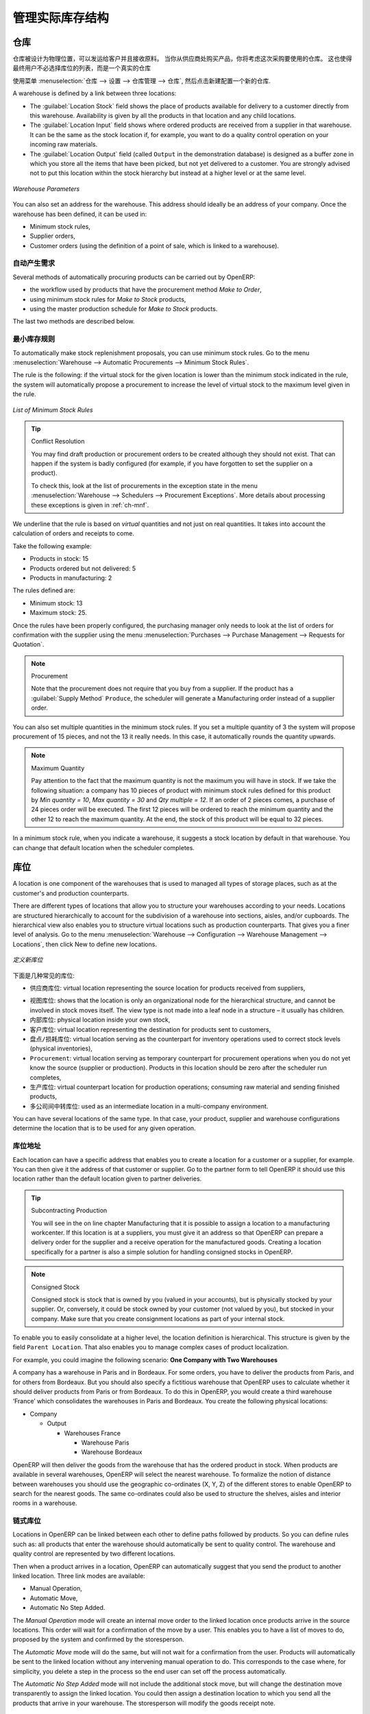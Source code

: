 .. i18n: Managing Physical Inventory Structure
.. i18n: =====================================
..

管理实际库存结构
=====================================

.. i18n: .. index::
.. i18n: 	single: Stock; Warehouse
.. i18n: 	
.. i18n: Warehouse
.. i18n: ---------
..

.. index::
	single: Stock; Warehouse
	
仓库
---------

.. i18n: Warehouses are designed for physical locations from which you can deliver to the customer, and to which you
.. i18n: receive raw materials. When you buy products from a supplier, you should take account of the Warehouse you use
.. i18n: for this purchase. This also enables the end user to not have to choose from a list of locations, but simply a
.. i18n: real warehouse.
.. i18n: Use the menu :menuselection:`Warehouse --> Configuration --> Warehouse Management --> Warehouses`, then click New to 
.. i18n: configure a new warehouse.
..

仓库被设计为物理位置，可以发运给客户并且接收原料。
当你从供应商处购买产品，你将考虑这次采购要使用的仓库。
这也使得最终用户不必选择库位的列表，而是一个真实的仓库

使用菜单 :menuselection:`仓库 --> 设置 --> 仓库管理 --> 仓库`, 然后点击新建配置一个新的仓库.

.. i18n: A warehouse is defined by a link between three locations:
..

A warehouse is defined by a link between three locations:

.. i18n: * The :guilabel:`Location Stock` field shows the place of products available for delivery to a customer directly from
.. i18n:   this warehouse. Availability is given by all the products in that location and any child locations.
.. i18n: 
.. i18n: * The :guilabel:`Location Input` field shows where ordered products are received from a supplier in that warehouse. It
.. i18n:   can be the same as the stock location if, for example, you want to do a quality control operation on
.. i18n:   your incoming raw materials.
.. i18n: 
.. i18n: * The :guilabel:`Location Output` field (called ``Output`` in the demonstration database) is designed as a buffer zone
.. i18n:   in which you store all the items that have been picked, but not yet delivered to a customer. You are
.. i18n:   strongly advised not to put this location within the stock hierarchy but instead at a higher level or at the same level.
.. i18n:   
.. i18n: .. figure:: images/stock_warehouse.png
.. i18n: 	:scale: 75
.. i18n: 	:align: center
.. i18n: 	
.. i18n: 	*Warehouse Parameters*
.. i18n:   
.. i18n: You can also set an address for the warehouse. This address should ideally be an address of your company. Once
.. i18n: the warehouse has been defined, it can be used in:
.. i18n: 
.. i18n: * Minimum stock rules,
.. i18n: 
.. i18n: * Supplier orders,
.. i18n: 
.. i18n: * Customer orders (using the definition of a point of sale, which is linked to a warehouse).
..

* The :guilabel:`Location Stock` field shows the place of products available for delivery to a customer directly from
  this warehouse. Availability is given by all the products in that location and any child locations.

* The :guilabel:`Location Input` field shows where ordered products are received from a supplier in that warehouse. It
  can be the same as the stock location if, for example, you want to do a quality control operation on
  your incoming raw materials.

* The :guilabel:`Location Output` field (called ``Output`` in the demonstration database) is designed as a buffer zone
  in which you store all the items that have been picked, but not yet delivered to a customer. You are
  strongly advised not to put this location within the stock hierarchy but instead at a higher level or at the same level.
  
.. figure:: images/stock_warehouse.png
	:scale: 75
	:align: center
	
	*Warehouse Parameters*
  
You can also set an address for the warehouse. This address should ideally be an address of your company. Once
the warehouse has been defined, it can be used in:

* Minimum stock rules,

* Supplier orders,

* Customer orders (using the definition of a point of sale, which is linked to a warehouse).

.. i18n: Automatic Procurement
.. i18n: ^^^^^^^^^^^^^^^^^^^^^
..

自动产生需求
^^^^^^^^^^^^^^^^^^^^^

.. i18n: Several methods of automatically procuring products can be carried out by OpenERP:
..

Several methods of automatically procuring products can be carried out by OpenERP:

.. i18n: * the workflow used by products that have the procurement method *Make to Order*,
.. i18n: 
.. i18n: * using minimum stock rules for *Make to Stock* products,
.. i18n: 
.. i18n: * using the master production schedule for *Make to Stock* products.
..

* the workflow used by products that have the procurement method *Make to Order*,

* using minimum stock rules for *Make to Stock* products,

* using the master production schedule for *Make to Stock* products.

.. i18n: The last two methods are described below.
..

The last two methods are described below.

.. i18n: Minimum Stock Rules
.. i18n: ^^^^^^^^^^^^^^^^^^^
..

最小库存规则
^^^^^^^^^^^^^^^^^^^

.. i18n: To automatically make stock replenishment proposals, you can use minimum stock rules. Go to the menu
.. i18n: :menuselection:`Warehouse --> Automatic Procurements --> Minimum Stock Rules`.
..

To automatically make stock replenishment proposals, you can use minimum stock rules. Go to the menu
:menuselection:`Warehouse --> Automatic Procurements --> Minimum Stock Rules`.

.. i18n: The rule is the following: if the virtual stock for the given location is lower than the minimum stock indicated in
.. i18n: the rule, the system will automatically propose a procurement to increase the level of virtual stock to the
.. i18n: maximum level given in the rule.
..

The rule is the following: if the virtual stock for the given location is lower than the minimum stock indicated in
the rule, the system will automatically propose a procurement to increase the level of virtual stock to the
maximum level given in the rule.

.. i18n: .. figure:: images/stock_min_rule.png
.. i18n: 	:scale: 75
.. i18n: 	:align: center
.. i18n: 	
.. i18n: 	*List of Minimum Stock Rules*
.. i18n: 	
.. i18n: .. tip:: Conflict Resolution
.. i18n: 
.. i18n:    You may find draft production or procurement orders to be created although they should not exist.
.. i18n:    That can happen if the system is badly configured (for example, if you have forgotten to set the
.. i18n:    supplier on a product).
.. i18n: 
.. i18n:    To check this, look at the list of procurements in the exception state in the menu
.. i18n:    :menuselection:`Warehouse --> Schedulers --> Procurement Exceptions`. More
.. i18n:    details about processing these exceptions is given in :ref:`ch-mnf`.
..

.. figure:: images/stock_min_rule.png
	:scale: 75
	:align: center
	
	*List of Minimum Stock Rules*
	
.. tip:: Conflict Resolution

   You may find draft production or procurement orders to be created although they should not exist.
   That can happen if the system is badly configured (for example, if you have forgotten to set the
   supplier on a product).

   To check this, look at the list of procurements in the exception state in the menu
   :menuselection:`Warehouse --> Schedulers --> Procurement Exceptions`. More
   details about processing these exceptions is given in :ref:`ch-mnf`.

.. i18n: We underline that the rule is based on *virtual* quantities and not just on real
.. i18n: quantities. It takes into account the calculation of orders and receipts to come.
..

We underline that the rule is based on *virtual* quantities and not just on real
quantities. It takes into account the calculation of orders and receipts to come.

.. i18n: Take the following example:
..

Take the following example:

.. i18n: * Products in stock: 15
.. i18n: 
.. i18n: * Products ordered but not delivered: 5
.. i18n: 
.. i18n: * Products in manufacturing: 2
..

* Products in stock: 15

* Products ordered but not delivered: 5

* Products in manufacturing: 2

.. i18n: The rules defined are:
..

The rules defined are:

.. i18n: * Minimum stock: 13
.. i18n: 
.. i18n: * Maximum stock: 25.
..

* Minimum stock: 13

* Maximum stock: 25.

.. i18n: Once the rules have been properly configured, the purchasing manager only needs to look at the list
.. i18n: of orders for confirmation with the supplier using the menu :menuselection:`Purchases --> Purchase Management -->
.. i18n: Requests for Quotation`.
..

Once the rules have been properly configured, the purchasing manager only needs to look at the list
of orders for confirmation with the supplier using the menu :menuselection:`Purchases --> Purchase Management -->
Requests for Quotation`.

.. i18n: .. note:: Procurement
.. i18n: 
.. i18n:    Note that the procurement does not require that you buy from a supplier. If the product has a
.. i18n:    :guilabel:`Supply Method` ``Produce``, the scheduler will generate a Manufacturing order instead of a
.. i18n:    supplier order.
..

.. note:: Procurement

   Note that the procurement does not require that you buy from a supplier. If the product has a
   :guilabel:`Supply Method` ``Produce``, the scheduler will generate a Manufacturing order instead of a
   supplier order.

.. i18n: You can also set multiple quantities in the minimum stock rules. If you set a multiple quantity of 3
.. i18n: the system will propose procurement of 15 pieces, and not the 13 it really needs. In this case, it
.. i18n: automatically rounds the quantity upwards.
..

You can also set multiple quantities in the minimum stock rules. If you set a multiple quantity of 3
the system will propose procurement of 15 pieces, and not the 13 it really needs. In this case, it
automatically rounds the quantity upwards.

.. i18n: .. note:: Maximum Quantity
.. i18n: 
.. i18n: 	Pay attention to the fact that the maximum quantity is not the maximum you will have in stock. 
.. i18n: 	If we take the following situation: a company has 10 pieces of product with minimum stock rules defined 
.. i18n: 	for this product by `Min quantity = 10`, `Max quantity = 30` and `Qty multiple = 12`. If an order of 2 
.. i18n: 	pieces comes, a purchase of 24 pieces order will be executed. The first 12 pieces will be ordered to reach
.. i18n: 	the minimum quantity and the other 12 to reach the maximum quantity. At the end, the stock of this product 
.. i18n: 	will be equal to 32 pieces.
..

.. note:: Maximum Quantity

	Pay attention to the fact that the maximum quantity is not the maximum you will have in stock. 
	If we take the following situation: a company has 10 pieces of product with minimum stock rules defined 
	for this product by `Min quantity = 10`, `Max quantity = 30` and `Qty multiple = 12`. If an order of 2 
	pieces comes, a purchase of 24 pieces order will be executed. The first 12 pieces will be ordered to reach
	the minimum quantity and the other 12 to reach the maximum quantity. At the end, the stock of this product 
	will be equal to 32 pieces.

.. i18n: In a minimum stock rule, when you indicate a warehouse, it suggests a stock location by default in
.. i18n: that warehouse. You can change that default location when the scheduler completes.
..

In a minimum stock rule, when you indicate a warehouse, it suggests a stock location by default in
that warehouse. You can change that default location when the scheduler completes.

.. i18n: .. index::
.. i18n: 	single: Stock; Location
.. i18n: 	
.. i18n: Location
.. i18n: --------
..

.. index::
	single: Stock; Location
	
库位
----

.. i18n: A location is one component of the warehouses that is used to managed all types of storage places, such as at the 
.. i18n: customer's and production counterparts.
..

A location is one component of the warehouses that is used to managed all types of storage places, such as at the 
customer's and production counterparts.

.. i18n: There are different types of locations that allow you to structure your warehouses according to your needs.
.. i18n: Locations are structured hierarchically to account for the subdivision of a warehouse into sections, aisles, and/or
.. i18n: cupboards. The hierarchical view also enables you to structure virtual locations such as production counterparts.
.. i18n: That gives you a finer level of analysis.
.. i18n: Go to the menu :menuselection:`Warehouse --> Configuration --> Warehouse Management --> Locations`, then click New 
.. i18n: to define new locations.
..

There are different types of locations that allow you to structure your warehouses according to your needs.
Locations are structured hierarchically to account for the subdivision of a warehouse into sections, aisles, and/or
cupboards. The hierarchical view also enables you to structure virtual locations such as production counterparts.
That gives you a finer level of analysis.
Go to the menu :menuselection:`Warehouse --> Configuration --> Warehouse Management --> Locations`, then click New 
to define new locations.

.. i18n: .. figure:: images/stock_location_form.png
.. i18n: 	:scale: 75
.. i18n: 	:align: center
.. i18n: 	
.. i18n: 	*Defining a new Stock Location*
..

.. figure:: images/stock_location_form.png
	:scale: 75
	:align: center
	
	*定义新库位*

.. i18n: Here are the different available types of locations:
..

下面是几种常见的库位:

.. i18n: .. index::
.. i18n:    single: Stock; Location types
.. i18n:    
.. i18n: * ``Supplier Location``: virtual location representing the source location for products received from suppliers,
..

.. index::
   single: Stock; Location types
   
* ``供应商库位``: virtual location representing the source location for products received from suppliers,

.. i18n: * ``View``: shows that the location is only an organizational node for the hierarchical structure, and
.. i18n:   cannot be involved in stock moves itself. The view type is not made into a leaf node in a
.. i18n:   structure – it usually has children.
.. i18n:   
.. i18n: * ``Internal Location``: physical location inside your own stock,
.. i18n: 
.. i18n: * ``Customer Location``: virtual location representing the destination for products sent to customers,
.. i18n: 
.. i18n: * ``Inventory``: virtual location serving as the counterpart for inventory operations used to correct stock levels (physical inventories),
.. i18n: 
.. i18n: * ``Procurement``: virtual location serving as temporary counterpart for procurement operations when you do not yet know the source (supplier or production). Products in this location should be zero after the scheduler run
.. i18n:   completes,
.. i18n:   
.. i18n: * ``Production``: virtual counterpart location for production operations; consuming raw material and sending
.. i18n:   finished products,
.. i18n: 
.. i18n: * ``Transit Location for Inter-Companies Transfers``: used as an intermediate location in a multi-company environment.
..

* ``视图库位``: shows that the location is only an organizational node for the hierarchical structure, and
  cannot be involved in stock moves itself. The view type is not made into a leaf node in a
  structure – it usually has children.
  
* ``内部库位``: physical location inside your own stock,

* ``客户库位``: virtual location representing the destination for products sent to customers,

* ``盘点/损耗库位``: virtual location serving as the counterpart for inventory operations used to correct stock levels (physical inventories),

* ``Procurement``: virtual location serving as temporary counterpart for procurement operations when you do not yet know the source (supplier or production). Products in this location should be zero after the scheduler run
  completes,
  
* ``生产库位``: virtual counterpart location for production operations; consuming raw material and sending
  finished products,

* ``多公司间中转库位``: used as an intermediate location in a multi-company environment.

.. i18n: You can have several locations of the same type. In that case, your product, supplier and warehouse configurations
.. i18n: determine the location that is to be used for any given operation.
..

You can have several locations of the same type. In that case, your product, supplier and warehouse configurations
determine the location that is to be used for any given operation.

.. i18n: Location Addresses
.. i18n: ^^^^^^^^^^^^^^^^^^
.. i18n: Each location can have a specific address that enables you to create a location for a customer or a supplier, for
.. i18n: example. You can then give it the address of that customer or supplier. Go to the partner form to tell OpenERP it should use this location rather than the default location given to partner deliveries.
..

库位地址
^^^^^^^^^^^^^^^^^^
Each location can have a specific address that enables you to create a location for a customer or a supplier, for
example. You can then give it the address of that customer or supplier. Go to the partner form to tell OpenERP it should use this location rather than the default location given to partner deliveries.

.. i18n: .. tip:: Subcontracting Production
.. i18n: 
.. i18n: 	You will see in the on line chapter Manufacturing that it is possible to assign a location to a manufacturing workcenter.
.. i18n: 	If this location is at a suppliers, you must give it an address so that OpenERP can prepare a delivery order for
.. i18n: 	the supplier and a receive operation for the manufactured goods.
.. i18n: 	Creating a location specifically for a partner is also a simple solution for handling consigned stocks in OpenERP.
..

.. tip:: Subcontracting Production

	You will see in the on line chapter Manufacturing that it is possible to assign a location to a manufacturing workcenter.
	If this location is at a suppliers, you must give it an address so that OpenERP can prepare a delivery order for
	the supplier and a receive operation for the manufactured goods.
	Creating a location specifically for a partner is also a simple solution for handling consigned stocks in OpenERP.

.. i18n: .. note:: Consigned Stock
.. i18n: 
.. i18n: 	Consigned stock is stock that is owned by you (valued in your accounts), but is physically stocked by your supplier.
.. i18n: 	Or, conversely, it could be stock owned by your customer (not valued by you), but stocked in your company. Make sure
.. i18n: 	that you create consignment locations as part of your internal stock.
..

.. note:: Consigned Stock

	Consigned stock is stock that is owned by you (valued in your accounts), but is physically stocked by your supplier.
	Or, conversely, it could be stock owned by your customer (not valued by you), but stocked in your company. Make sure
	that you create consignment locations as part of your internal stock.

.. i18n: To enable you to easily consolidate at a higher level, the location definition is hierarchical. This structure is
.. i18n: given by the field ``Parent Location``. That also enables you to manage complex cases of product localization.
..

To enable you to easily consolidate at a higher level, the location definition is hierarchical. This structure is
given by the field ``Parent Location``. That also enables you to manage complex cases of product localization.

.. i18n: For example, you could imagine the following scenario: **One Company with Two Warehouses**
..

For example, you could imagine the following scenario: **One Company with Two Warehouses**

.. i18n: A company has a warehouse in Paris and in Bordeaux. For some orders, you have to deliver the products from Paris,
.. i18n: and for others from Bordeaux. But you should also specify a fictitious warehouse that OpenERP uses to calculate
.. i18n: whether it should deliver products from Paris or from Bordeaux.
.. i18n: To do this in OpenERP, you would create a third warehouse ‘France’ which consolidates the warehouses in Paris
.. i18n: and Bordeaux. You create the following physical locations:
..

A company has a warehouse in Paris and in Bordeaux. For some orders, you have to deliver the products from Paris,
and for others from Bordeaux. But you should also specify a fictitious warehouse that OpenERP uses to calculate
whether it should deliver products from Paris or from Bordeaux.
To do this in OpenERP, you would create a third warehouse ‘France’ which consolidates the warehouses in Paris
and Bordeaux. You create the following physical locations:

.. i18n: * Company
.. i18n: 
.. i18n:   * Output
.. i18n: 
.. i18n:     * Warehouses France
.. i18n: 
.. i18n:       * Warehouse Paris
.. i18n: 
.. i18n:       * Warehouse Bordeaux			
.. i18n: 			
.. i18n: OpenERP will then deliver the goods from the warehouse that has the ordered product in stock. When products
.. i18n: are available in several warehouses, OpenERP will select the nearest warehouse. To formalize the notion of
.. i18n: distance between warehouses you should use the geographic co-ordinates (X, Y, Z) of the different stores to
.. i18n: enable OpenERP to search for the nearest goods.
.. i18n: The same co-ordinates could also be used to structure the shelves, aisles and interior rooms in a warehouse.
..

* Company

  * Output

    * Warehouses France

      * Warehouse Paris

      * Warehouse Bordeaux			
			
OpenERP will then deliver the goods from the warehouse that has the ordered product in stock. When products
are available in several warehouses, OpenERP will select the nearest warehouse. To formalize the notion of
distance between warehouses you should use the geographic co-ordinates (X, Y, Z) of the different stores to
enable OpenERP to search for the nearest goods.
The same co-ordinates could also be used to structure the shelves, aisles and interior rooms in a warehouse.

.. i18n: Linked Locations
.. i18n: ^^^^^^^^^^^^^^^^
..

链式库位
^^^^^^^^^^^^^^^^

.. i18n: Locations in OpenERP can be linked between each other to define paths followed by products. So you can define
.. i18n: rules such as: all products that enter the warehouse should automatically be sent to quality control. The warehouse
.. i18n: and quality control are represented by two different locations.
..

Locations in OpenERP can be linked between each other to define paths followed by products. So you can define
rules such as: all products that enter the warehouse should automatically be sent to quality control. The warehouse
and quality control are represented by two different locations.

.. i18n: Then when a product arrives in a location, OpenERP can automatically suggest that you send the product to
.. i18n: another linked location. Three link modes are available:
..

Then when a product arrives in a location, OpenERP can automatically suggest that you send the product to
another linked location. Three link modes are available:

.. i18n: * Manual Operation,
.. i18n: * Automatic Move,
.. i18n: * Automatic No Step Added.
..

* Manual Operation,
* Automatic Move,
* Automatic No Step Added.

.. i18n: The *Manual Operation* mode will create an internal move order to the linked location once products arrive in the
.. i18n: source locations. This order will wait for a confirmation of the move by a user. This enables you to have a list of
.. i18n: moves to do, proposed by the system and confirmed by the storesperson. 
..

The *Manual Operation* mode will create an internal move order to the linked location once products arrive in the
source locations. This order will wait for a confirmation of the move by a user. This enables you to have a list of
moves to do, proposed by the system and confirmed by the storesperson. 

.. i18n: The *Automatic Move* mode will do the same, but will not wait for a confirmation from the user. Products will automatically be sent to the linked location without any intervening manual operation to do. This corresponds to the case where, for simplicity, you delete a step in the process so the end user can set off the process automatically.
..

The *Automatic Move* mode will do the same, but will not wait for a confirmation from the user. Products will automatically be sent to the linked location without any intervening manual operation to do. This corresponds to the case where, for simplicity, you delete a step in the process so the end user can set off the process automatically.

.. i18n: The *Automatic No Step Added* mode will not include the additional stock move, but will change the destination
.. i18n: move transparently to assign the linked location. You could then assign a destination location to which you
.. i18n: send all the products that arrive in your warehouse. The storesperson will modify the goods receipt note.
..

The *Automatic No Step Added* mode will not include the additional stock move, but will change the destination
move transparently to assign the linked location. You could then assign a destination location to which you
send all the products that arrive in your warehouse. The storesperson will modify the goods receipt note.

.. i18n: .. tip:: Product Logistics
.. i18n: 
.. i18n: 	The module ``stock_location`` lets you generate paths to follow, not just at the level of locations, but also at the
.. i18n: 	level of products. It then enables you to manage default locations for a given product or to refer to the products
.. i18n: 	as a function of operations such as quality control, supplier receipt, and after-sales service.
.. i18n: 	
.. i18n: 	A more detailed explanation of this module, with examples, is given at the end of this chapter.
.. i18n: 	
.. i18n: If there is linking to do, the **Chained Location Type** field allows you to determine the destination location. If the field
.. i18n: is set to ‘Customer’, the location is given by the properties of the partner form. If the field is set to `fixed`, the
.. i18n: destination location is given by the field **Chained Location If Fixed**.
..

.. tip:: Product Logistics

	The module ``stock_location`` lets you generate paths to follow, not just at the level of locations, but also at the
	level of products. It then enables you to manage default locations for a given product or to refer to the products
	as a function of operations such as quality control, supplier receipt, and after-sales service.
	
	A more detailed explanation of this module, with examples, is given at the end of this chapter.
	
If there is linking to do, the **Chained Location Type** field allows you to determine the destination location. If the field
is set to ‘Customer’, the location is given by the properties of the partner form. If the field is set to `fixed`, the
destination location is given by the field **Chained Location If Fixed**.

.. i18n: Some operations take a certain time between order and execution. To account for this lead time, you can set a
.. i18n: value in days in the field **Chaining Lead Time**. Then the extra move (automatic or not) will be carried out several
.. i18n: days after the original move. If you use the mode *Automatic No Step Added*, the lead time is inserted directly into
.. i18n: the initial order. In this way, you can add security lead times at certain control points in the warehouse.
..

Some operations take a certain time between order and execution. To account for this lead time, you can set a
value in days in the field **Chaining Lead Time**. Then the extra move (automatic or not) will be carried out several
days after the original move. If you use the mode *Automatic No Step Added*, the lead time is inserted directly into
the initial order. In this way, you can add security lead times at certain control points in the warehouse.

.. i18n: Structuring Locations
.. i18n: ^^^^^^^^^^^^^^^^^^^^^
..

结构化库位
^^^^^^^^^^^^^^^^^^^^^

.. i18n: In the next part, you will see that by linking locations you can manage a whole series of complex cases for efficient production management:
..

In the next part, you will see that by linking locations you can manage a whole series of complex cases for efficient production management:

.. i18n: * Handling multiple operations for a customer order,
.. i18n: * Tracking import and export by sea transport,
.. i18n: * Managing a production chain in detail,
.. i18n: * Managing rented products,
.. i18n: * Managing consigned products.
..

* Handling multiple operations for a customer order,
* Tracking import and export by sea transport,
* Managing a production chain in detail,
* Managing rented products,
* Managing consigned products.

.. i18n: To show these concepts, different cases of structuring and configuring these locations are given below. Many other
.. i18n: configurations are possible according to company needs.
..

To show these concepts, different cases of structuring and configuring these locations are given below. Many other
configurations are possible according to company needs.

.. i18n: Examples:
..

Examples:

.. i18n: * **Handling customer orders**
..

* **Handling customer orders**

.. i18n: Customer orders are usually handled in one of two ways:
..

Customer orders are usually handled in one of two ways:

.. i18n: 	* item note (or preparation order), confirmed when the item is ready to send,
.. i18n: 	* delivery order (or freight note), confirmed when the transporter has delivered the item to a customer.
.. i18n: 	
.. i18n: You use the following stock move in OpenERP to simulate these operations:
.. i18n: 
.. i18n: 	* Packing Note: Stock > Output,
.. i18n: 	* Delivery Order: Output > Customer.
.. i18n: 	
.. i18n: The first operation is automatically generated by the customer order. The second one is generated by the stock management,
.. i18n: showing that the Output location is linked to the Customer location. The two operations will be displayed in *Waiting* status. If the 
.. i18n: Output location is not situated beneath the stock location, you then have to move the item from stock to the place where
.. i18n: the item is prepared.
..

	* item note (or preparation order), confirmed when the item is ready to send,
	* delivery order (or freight note), confirmed when the transporter has delivered the item to a customer.
	
You use the following stock move in OpenERP to simulate these operations:

	* Packing Note: Stock > Output,
	* Delivery Order: Output > Customer.
	
The first operation is automatically generated by the customer order. The second one is generated by the stock management,
showing that the Output location is linked to the Customer location. The two operations will be displayed in *Waiting* status. If the 
Output location is not situated beneath the stock location, you then have to move the item from stock to the place where
the item is prepared.

.. i18n: Some companies do not want to work in two steps, because it just seems like extra work to have to confirm a
.. i18n: delivery note in the system. You can then set the link mode to ‘Automatic’ to make OpenERP automatically
.. i18n: confirm the second step. It is then assumed all the items have automatically been delivered to the customer.
..

Some companies do not want to work in two steps, because it just seems like extra work to have to confirm a
delivery note in the system. You can then set the link mode to ‘Automatic’ to make OpenERP automatically
confirm the second step. It is then assumed all the items have automatically been delivered to the customer.

.. i18n: * **Linked production**
..

* **Linked production**

.. i18n: The :mod:`stock_location module` enables you to manage the linkages by product in addition to doing that by
.. i18n: location. You can then create a location structure that represents your production chain by product.
..

The :mod:`stock_location module` enables you to manage the linkages by product in addition to doing that by
location. You can then create a location structure that represents your production chain by product.

.. i18n: The location structure may look like this:
..

The location structure may look like this:

.. i18n: * Stock
.. i18n: 
.. i18n:   * Level 1
.. i18n:   
.. i18n:   * Level 2
.. i18n:   
.. i18n: 	* Link 1
.. i18n: 	
.. i18n: 	  * Operation 1
.. i18n: 	  
.. i18n: 	  * Operation 2
.. i18n: 	  
.. i18n: 	  * Operation 3
.. i18n: 	  
.. i18n: 	  * Operation 4
.. i18n: 			
.. i18n: You can then set the locations a product or a routing must go through in the relevant form. All products that enter
.. i18n: the production chain will automatically follow the predetermined path.
.. i18n: You can see the location structure using :menuselection:`Warehouse --> Inventory Control --> Location Structure`.
..

* Stock

  * Level 1
  
  * Level 2
  
	* Link 1
	
	  * Operation 1
	  
	  * Operation 2
	  
	  * Operation 3
	  
	  * Operation 4
			
You can then set the locations a product or a routing must go through in the relevant form. All products that enter
the production chain will automatically follow the predetermined path.
You can see the location structure using :menuselection:`Warehouse --> Inventory Control --> Location Structure`.

.. i18n:     
.. i18n: Shop
.. i18n: ----
..

    
商店
----

.. i18n: The counterparts for procurement, inventory and production operations are given by the locations shown in the
.. i18n: product form. The counterparts of reception and delivery operations are given by the locations shown in the
.. i18n: partner form. The choice of stock location is determined by the configuration of the warehouse, linked to a Shop,
.. i18n: which can be defined using :menuselection:`Sales --> Configuration --> Sales --> Shop`.
..

The counterparts for procurement, inventory and production operations are given by the locations shown in the
product form. The counterparts of reception and delivery operations are given by the locations shown in the
partner form. The choice of stock location is determined by the configuration of the warehouse, linked to a Shop,
which can be defined using :menuselection:`Sales --> Configuration --> Sales --> Shop`.

.. i18n: Once a shop is defined, you will be able to make sales orders from this shop. You need at least one shop in order to be able to make sales orders.
..

Once a shop is defined, you will be able to make sales orders from this shop. You need at least one shop in order to be able to make sales orders.

.. i18n: Stock
.. i18n: -----
..

库存
-----

.. i18n: In the Product form, the ``Stock by Location`` action will give you the stock levels of the various products in any selected location. If you have not selected any location, OpenERP calculates stocks for all of the physical locations. When you are in the Stock by Location view, click the Print button to print the Location Content or the Location Inventory Overview reports.
..

In the Product form, the ``Stock by Location`` action will give you the stock levels of the various products in any selected location. If you have not selected any location, OpenERP calculates stocks for all of the physical locations. When you are in the Stock by Location view, click the Print button to print the Location Content or the Location Inventory Overview reports.

.. i18n: .. note:: Availability of Stock
.. i18n: 
.. i18n: 	Depending on whether you look at the product from a customer order, or from the menu of a product form, you
.. i18n: 	can get different values for stock availability. If you use the Product menu, you get the stock in all of the
.. i18n: 	physical stock locations. Looking at the product from the order you will only see the report of the warehouse 
.. i18n: 	selected in the order.
..

.. note:: Availability of Stock

	Depending on whether you look at the product from a customer order, or from the menu of a product form, you
	can get different values for stock availability. If you use the Product menu, you get the stock in all of the
	physical stock locations. Looking at the product from the order you will only see the report of the warehouse 
	selected in the order.

.. i18n: In this respect, two important fields in the product form are:
..

In this respect, two important fields in the product form are:

.. i18n: * Real Stock: Quantity physically present in your warehouse,
.. i18n: 
.. i18n: * Virtual Stock: Calculated as follows: real stock – outgoing + incoming.
..

* Real Stock: Quantity physically present in your warehouse,

* Virtual Stock: Calculated as follows: real stock – outgoing + incoming.

.. i18n: .. note:: Virtual Stock
.. i18n: 
.. i18n: 	Virtual stock is very useful because it shows what the salespeople can sell. If the virtual stock is higher than
.. i18n: 	the real stock, this means products will be coming in. If virtual stock is smaller than real stock, certain 
.. i18n: 	products are reserved for other sales orders or work orders.
..

.. note:: Virtual Stock

	Virtual stock is very useful because it shows what the salespeople can sell. If the virtual stock is higher than
	the real stock, this means products will be coming in. If virtual stock is smaller than real stock, certain 
	products are reserved for other sales orders or work orders.

.. i18n: .. tip:: Detail of Future Stock
.. i18n: 
.. i18n: 	To get more details about future stock, you can click ``Stock Level Forecast`` to the right of the product form to 
.. i18n: 	get the report Forecast Stock Levels as illustrated below. OpenERP shows a graph of the changes in stock 
.. i18n: 	in the days to come, varying as a function of purchase orders, confirmed production and sales orders.
.. i18n: 	
.. i18n: .. figure:: images/stock_forecast_report.png
.. i18n: 	:scale: 75
.. i18n: 	:align: center
.. i18n: 	
.. i18n: 	*Printout of forecast stock levels*
..

.. tip:: Detail of Future Stock

	To get more details about future stock, you can click ``Stock Level Forecast`` to the right of the product form to 
	get the report Forecast Stock Levels as illustrated below. OpenERP shows a graph of the changes in stock 
	in the days to come, varying as a function of purchase orders, confirmed production and sales orders.
	
.. figure:: images/stock_forecast_report.png
	:scale: 75
	:align: center
	
	*Printout of forecast stock levels*

.. i18n: .. tip:: Filter Stock by Location
.. i18n: 
.. i18n: 	By default, in Product list view, the columns Real Stock and Virtual Stock show the stock figures for all stock
.. i18n: 	locations where a product is stored. Use the `Extended Filters` to enter a specific stock location, if you want to 
.. i18n: 	only see the stock in a specific location.
..

.. tip:: Filter Stock by Location

	By default, in Product list view, the columns Real Stock and Virtual Stock show the stock figures for all stock
	locations where a product is stored. Use the `Extended Filters` to enter a specific stock location, if you want to 
	only see the stock in a specific location.

.. i18n: Lead Times and Locations
.. i18n: ^^^^^^^^^^^^^^^^^^^^^^^^
..

提前期和库位
^^^^^^^^^^^^^^^^^^^^^^^^

.. i18n: The tab **Procurement & Locations** in the Product form contains information about different lead times and
.. i18n: locations. Three lead time figures are available:
..

The tab **Procurement & Locations** in the Product form contains information about different lead times and
locations. Three lead time figures are available:

.. i18n: * **Customer Lead Time**: lead time promised to the customer, expressed in number of days between the order
.. i18n:   and the delivery to the customer,
.. i18n:   
.. i18n: * **Manufacturing Lead Time**: lead time, in days, between a production order and the end of production of
.. i18n:   the finished product,
.. i18n:   
.. i18n: * **Warranty (months)**: length of time in months for the warranty of the delivered products.
..

* **Customer Lead Time**: lead time promised to the customer, expressed in number of days between the order
  and the delivery to the customer,
  
* **Manufacturing Lead Time**: lead time, in days, between a production order and the end of production of
  the finished product,
  
* **Warranty (months)**: length of time in months for the warranty of the delivered products.

.. i18n: .. note:: Warranty
.. i18n: 
.. i18n: 	The warranty period is used in the `Repairs management and after-sales service`. You can find more information
.. i18n: 	on this subject in the on line chapter about Manufacturing.
..

.. note:: Warranty

	The warranty period is used in the `Repairs management and after-sales service`. You can find more information
	on this subject in the on line chapter about Manufacturing.

.. i18n: Fields in the section *Storage Localisation* are for information only; they do not have any impact on the management
.. i18n: of stock.
..

Fields in the section *Storage Localisation* are for information only; they do not have any impact on the management
of stock.

.. i18n: *Counter-Part Locations Properties* are automatically proposed by the system, but the different values can be
.. i18n: modified. You will find counterpart locations for:
..

*Counter-Part Locations Properties* are automatically proposed by the system, but the different values can be
modified. You will find counterpart locations for:

.. i18n: * Procurement,
.. i18n: 
.. i18n: * Production,
.. i18n: 
.. i18n: * Inventory.
..

* Procurement,

* Production,

* Inventory.

.. i18n: A procurement location is a temporary location for stock moves that have not yet been finalized by the scheduler.
.. i18n: When the system does not yet know if procurement is to be done by a purchase or production, OpenERP uses the
.. i18n: counterpart location Procurement. In this location, you will find everything that has not yet been planned by the
.. i18n: system. The quantities of product in this location cancel each other out.
..

A procurement location is a temporary location for stock moves that have not yet been finalized by the scheduler.
When the system does not yet know if procurement is to be done by a purchase or production, OpenERP uses the
counterpart location Procurement. In this location, you will find everything that has not yet been planned by the
system. The quantities of product in this location cancel each other out.

.. i18n: Initial Inventory
.. i18n: ^^^^^^^^^^^^^^^^^
..

期初库存
^^^^^^^^^^^^^^^^^

.. i18n: Once a product has been defined, use an initial inventory operation to put current quantities into the system by
.. i18n: location for the products in stock. Go to the menu :menuselection:`Warehouse --> Inventory Control --> Physical 
.. i18n: Inventories` to do your initial inventory.
..

Once a product has been defined, use an initial inventory operation to put current quantities into the system by
location for the products in stock. Go to the menu :menuselection:`Warehouse --> Inventory Control --> Physical 
Inventories` to do your initial inventory.

.. i18n: .. figure:: images/stock_inventory_new.png
.. i18n: 	:scale: 75
.. i18n: 	:align: center
.. i18n: 	
.. i18n: 	*Defining a New Inventory Operation*
..

.. figure:: images/stock_inventory_new.png
	:scale: 75
	:align: center
	
	*Defining a New Inventory Operation*

.. i18n: Give a name (for example Initial Inventory or Lost Product XYZ) and a date (proposed by default)
.. i18n: for each inventory operation.
..

Give a name (for example Initial Inventory or Lost Product XYZ) and a date (proposed by default)
for each inventory operation.

.. i18n: You have three ways of doing an inventory.
..

You have three ways of doing an inventory.

.. i18n: * Click the Import Inventory action and select the location concerned. You can choose to include child locations 
.. i18n:   and set the inventory to zero (especially useful to ensure the count is done correctly).
.. i18n:   
.. i18n: * You can update the inventory from the Product form. Go to the Information tab, Stocks section, and click
.. i18n:   the Update button. On confirmation, OpenERP will create a Physical Inventory.
.. i18n:   
.. i18n: * You can manually add inventory lines. You can then enter data about the quantities available for each product 
.. i18n:   by location. Start by entering the location, for example Stock, and then select the product.
.. i18n:   OpenERP automatically completes the quantity available for that product in the location shown. You can
.. i18n:   then change that value to correct the value in stock.
..

* Click the Import Inventory action and select the location concerned. You can choose to include child locations 
  and set the inventory to zero (especially useful to ensure the count is done correctly).
  
* You can update the inventory from the Product form. Go to the Information tab, Stocks section, and click
  the Update button. On confirmation, OpenERP will create a Physical Inventory.
  
* You can manually add inventory lines. You can then enter data about the quantities available for each product 
  by location. Start by entering the location, for example Stock, and then select the product.
  OpenERP automatically completes the quantity available for that product in the location shown. You can
  then change that value to correct the value in stock.

.. i18n: Enter data for a single line in your inventory:
..

Enter data for a single line in your inventory:

.. i18n: * Location : Stock,
.. i18n: * Product : PC1 Basic PC,
.. i18n: * Quantity : 23 Units.
..

* Location : Stock,
* Product : PC1 Basic PC,
* Quantity : 23 Units.

.. i18n: When your inventory operation is finished, you can confirm it using the Confirm Inventory button to the bottom
.. i18n: right of the form. OpenERP will then automatically create the stock moves to close the gaps, as mentioned at the
.. i18n: start of this chapter. You can verify the moves generated using the Posted Inventory tab of the inventory operation
.. i18n: form.
..

When your inventory operation is finished, you can confirm it using the Confirm Inventory button to the bottom
right of the form. OpenERP will then automatically create the stock moves to close the gaps, as mentioned at the
start of this chapter. You can verify the moves generated using the Posted Inventory tab of the inventory operation
form.

.. i18n: The correct levels of your product are now in your stock locations. A simple way of verifying this is to reopen the
.. i18n: product form to see the quantities available in stock.
..

The correct levels of your product are now in your stock locations. A simple way of verifying this is to reopen the
product form to see the quantities available in stock.

.. i18n: .. tip:: Periodical Inventory
.. i18n: 
.. i18n: 	You are usually legally required to do a stock check of all your products at least once a year. As well as doing a
.. i18n: 	complete annual stock check, OpenERP also supports the method of periodical inventory.
.. i18n: 	
.. i18n: 	That means you can check the stock levels of a proportion of your products every so often. This system is accepted
.. i18n: 	in France as long as you can guarantee that all of your products have been counted at least once per year. To see
.. i18n: 	the last inventory count per product, use the report :menuselection:`Warehouse --> Reporting --> Last Product 
.. i18n: 	Inventories`.
.. i18n: 	
.. i18n: 	You can do this the same way for all products and all locations, so you only carry out small inventory operations
.. i18n: 	through the year, rather than a single large stock check at one point in the year (which usually turns out to be at
.. i18n: 	an inconvenient time).
..

.. tip:: Periodical Inventory

	You are usually legally required to do a stock check of all your products at least once a year. As well as doing a
	complete annual stock check, OpenERP also supports the method of periodical inventory.
	
	That means you can check the stock levels of a proportion of your products every so often. This system is accepted
	in France as long as you can guarantee that all of your products have been counted at least once per year. To see
	the last inventory count per product, use the report :menuselection:`Warehouse --> Reporting --> Last Product 
	Inventories`.
	
	You can do this the same way for all products and all locations, so you only carry out small inventory operations
	through the year, rather than a single large stock check at one point in the year (which usually turns out to be at
	an inconvenient time).

.. i18n: .. Copyright © Open Object Press. All rights reserved.
..

.. Copyright © Open Object Press. All rights reserved.

.. i18n: .. You may take electronic copy of this publication and distribute it if you don't
.. i18n: .. change the content. You can also print a copy to be read by yourself only.
..

.. You may take electronic copy of this publication and distribute it if you don't
.. change the content. You can also print a copy to be read by yourself only.

.. i18n: .. We have contracts with different publishers in different countries to sell and
.. i18n: .. distribute paper or electronic based versions of this book (translated or not)
.. i18n: .. in bookstores. This helps to distribute and promote the OpenERP product. It
.. i18n: .. also helps us to create incentives to pay contributors and authors using author
.. i18n: .. rights of these sales.
..

.. We have contracts with different publishers in different countries to sell and
.. distribute paper or electronic based versions of this book (translated or not)
.. in bookstores. This helps to distribute and promote the OpenERP product. It
.. also helps us to create incentives to pay contributors and authors using author
.. rights of these sales.

.. i18n: .. Due to this, grants to translate, modify or sell this book are strictly
.. i18n: .. forbidden, unless Tiny SPRL (representing Open Object Press) gives you a
.. i18n: .. written authorisation for this.
..

.. Due to this, grants to translate, modify or sell this book are strictly
.. forbidden, unless Tiny SPRL (representing Open Object Press) gives you a
.. written authorisation for this.

.. i18n: .. Many of the designations used by manufacturers and suppliers to distinguish their
.. i18n: .. products are claimed as trademarks. Where those designations appear in this book,
.. i18n: .. and Open Object Press was aware of a trademark claim, the designations have been
.. i18n: .. printed in initial capitals.
..

.. Many of the designations used by manufacturers and suppliers to distinguish their
.. products are claimed as trademarks. Where those designations appear in this book,
.. and Open Object Press was aware of a trademark claim, the designations have been
.. printed in initial capitals.

.. i18n: .. While every precaution has been taken in the preparation of this book, the publisher
.. i18n: .. and the authors assume no responsibility for errors or omissions, or for damages
.. i18n: .. resulting from the use of the information contained herein.
..

.. While every precaution has been taken in the preparation of this book, the publisher
.. and the authors assume no responsibility for errors or omissions, or for damages
.. resulting from the use of the information contained herein.

.. i18n: .. Published by Open Object Press, Grand Rosière, Belgium
..

.. Published by Open Object Press, Grand Rosière, Belgium
